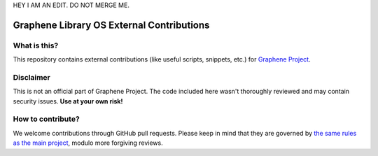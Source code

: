 HEY I AM AN EDIT.  DO NOT MERGE ME.

******************************************
Graphene Library OS External Contributions
******************************************

What is this?
=============

This repository contains external contributions (like useful scripts, snippets,
etc.) for `Graphene Project <https://github.com/oscarlab/graphene/>`_.

Disclaimer
==========

This is not an official part of Graphene Project. The code included here wasn't
thoroughly reviewed and may contain security issues. **Use at your own risk!**

How to contribute?
==================

We welcome contributions through GitHub pull requests. Please keep in mind that
they are governed by `the same rules as the main project
<https://graphene.readthedocs.io/en/latest/devel/contributing.html>`_, modulo
more forgiving reviews.
